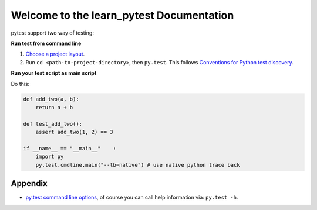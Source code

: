 Welcome to the learn_pytest Documentation
=========================================
pytest support two way of testing:

**Run test from command line**

1. `Choose a project layout <https://pytest.org/latest/goodpractices.html#choosing-a-test-layout-import-rules>`_.
2. Run ``cd <path-to-project-directory>``, then ``py.test``. This follows `Conventions for Python test discovery <https://pytest.org/latest/goodpractices.html#conventions-for-python-test-discovery>`_.

**Run your test script as main script**

Do this:

.. code-block:: python

	def add_two(a, b):
	    return a + b

	def test_add_two():
	    assert add_two(1, 2) == 3
	
	if __name__ == "__main__"    :
	    import py
	    py.test.cmdline.main("--tb=native") # use native python trace back


Appendix
--------
- `py.test command line options <https://pytest.org/latest/usage.html>`_, of course you can call help information via: ``py.test -h``.